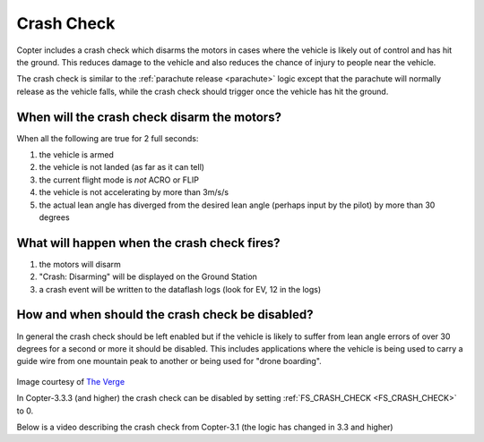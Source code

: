 .. _crash_check:

===========
Crash Check
===========

Copter includes a crash check which disarms the motors in cases where the vehicle is likely out of control and has hit the ground.  This reduces damage to the vehicle and also reduces the chance of injury to people near the vehicle.

The crash check is similar to the :ref:`parachute release <parachute>` logic except that the parachute will normally release as the vehicle falls, while the crash check should trigger once the vehicle has hit the ground.

When will the crash check disarm the motors?
============================================
When all the following are true for 2 full seconds:

#. the vehicle is armed
#. the vehicle is not landed (as far as it can tell)
#. the current flight mode is *not* ACRO or FLIP
#. the vehicle is not accelerating by more than 3m/s/s
#. the actual lean angle has diverged from the desired lean angle (perhaps input by the pilot) by more than 30 degrees

What will happen when the crash check fires?
============================================

#. the motors will disarm
#. "Crash: Disarming" will be displayed on the Ground Station
#. a crash event will be written to the dataflash logs (look for EV, 12 in the logs)

How and when should the crash check be disabled?
================================================
In general the crash check should be left enabled but if the vehicle is likely to suffer from lean angle errors of over 30 degrees for a second or more it should be disabled.  This includes applications where the vehicle is being used to carry a guide wire from one mountain peak to another or being used for "drone boarding".

   .. image:: ../images/crash_check_drone_boarding.jpg
       :target: ../_images/crash_check_drone_boarding.jpg

Image courtesy of `The Verge <https://www.theverge.com/2016/2/3/10905970/droneboarding-is-happening>`__

In Copter-3.3.3 (and higher) the crash check can be disabled by setting :ref:`FS_CRASH_CHECK <FS_CRASH_CHECK>` to 0.

Below is a video describing the crash check from Copter-3.1 (the logic has changed in 3.3 and higher)

..  youtube:: xaw3-oSahtE
    :width: 100%
